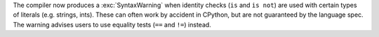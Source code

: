 The compiler now produces a :exc:`SyntaxWarning` when identity checks
(``is`` and ``is not``) are used with certain types of literals
(e.g. strings, ints).  These can often work by accident in CPython,
but are not guaranteed by the language spec.  The warning advises users
to use equality tests (``==`` and ``!=``) instead.

